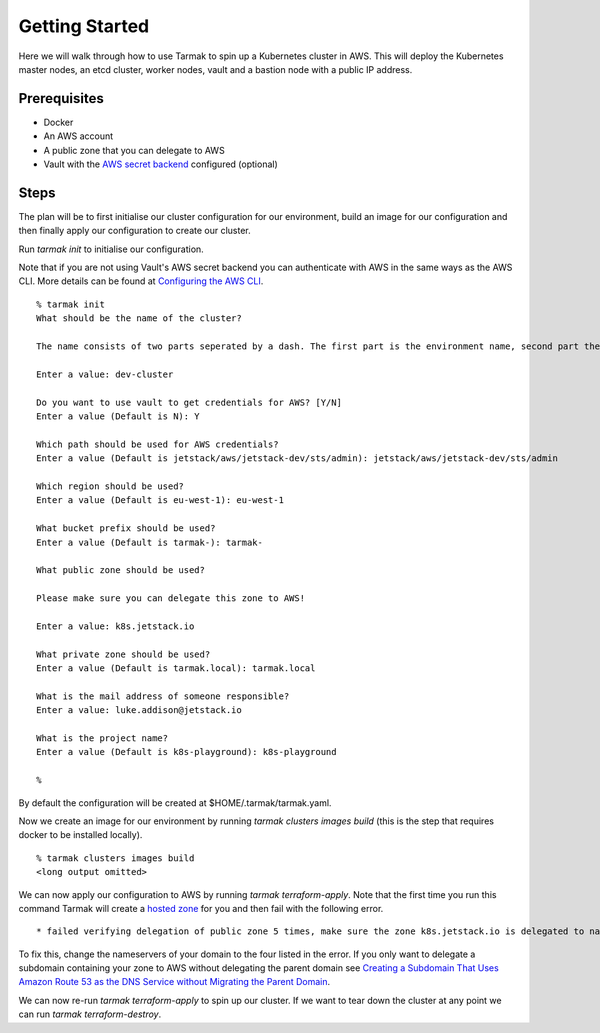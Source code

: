 .. getting-started:

Getting Started
================

Here we will walk through how to use Tarmak to spin up a Kubernetes cluster in AWS. This will deploy the Kubernetes master nodes, an etcd cluster, worker nodes, vault and a bastion node with a public IP address.

Prerequisites
-------------

* Docker
* An AWS account
* A public zone that you can delegate to AWS
* Vault with the `AWS secret backend <https://www.vaultproject.io/docs/secrets/aws/index.html>`_ configured (optional)

Steps
-----

The plan will be to first initialise our cluster configuration for our environment, build an image for our configuration and then finally apply our configuration to create our cluster.

Run `tarmak init` to initialise our configuration.

Note that if you are not using Vault's AWS secret backend you can authenticate with AWS in the same ways as the AWS CLI. More details can be found at `Configuring the AWS CLI <http://docs.aws.amazon.com/cli/latest/userguide/cli-chap-getting-started.html>`_.

:: 

  % tarmak init
  What should be the name of the cluster?

  The name consists of two parts seperated by a dash. The first part is the environment name, second part the cluster name. Both names should be matching [a-z0-9]+

  Enter a value: dev-cluster

  Do you want to use vault to get credentials for AWS? [Y/N] 
  Enter a value (Default is N): Y 

  Which path should be used for AWS credentials?
  Enter a value (Default is jetstack/aws/jetstack-dev/sts/admin): jetstack/aws/jetstack-dev/sts/admin

  Which region should be used?
  Enter a value (Default is eu-west-1): eu-west-1

  What bucket prefix should be used?
  Enter a value (Default is tarmak-): tarmak-

  What public zone should be used?

  Please make sure you can delegate this zone to AWS!

  Enter a value: k8s.jetstack.io

  What private zone should be used?
  Enter a value (Default is tarmak.local): tarmak.local

  What is the mail address of someone responsible?
  Enter a value: luke.addison@jetstack.io

  What is the project name?
  Enter a value (Default is k8s-playground): k8s-playground

  %

By default the configuration will be created at $HOME/.tarmak/tarmak.yaml. 

Now we create an image for our environment by running `tarmak clusters images build` (this is the step that requires docker to be installed locally).

::

  % tarmak clusters images build
  <long output omitted>

We can now apply our configuration to AWS by running `tarmak terraform-apply`. Note that the first time you run this command Tarmak will create a `hosted zone <http://docs.aws.amazon.com/Route53/latest/DeveloperGuide/CreatingHostedZone.html>`_ for you and then fail with the following error. 

::

  * failed verifying delegation of public zone 5 times, make sure the zone k8s.jetstack.io is delegated to nameservers [ns-100.awsdns-12.com ns-1283.awsdns-32.org ns-1638.awsdns-12.co.uk ns-842.awsdns-41.net]

To fix this, change the nameservers of your domain to the four listed in the error. If you only want to delegate a subdomain containing your zone to AWS without delegating the parent domain see `Creating a Subdomain That Uses Amazon Route 53 as the DNS Service without Migrating the Parent Domain <http://docs.aws.amazon.com/Route53/latest/DeveloperGuide/CreatingNewSubdomain.html>`_. 

We can now re-run `tarmak terraform-apply` to spin up our cluster. If we want to tear down the cluster at any point we can run `tarmak terraform-destroy`.
